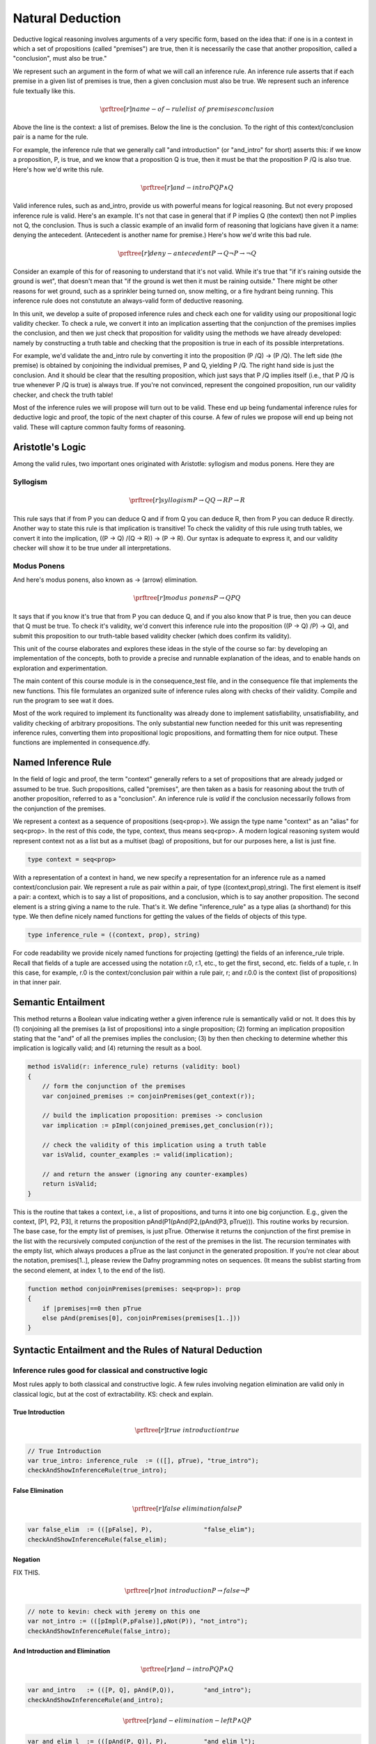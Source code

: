 *****************
Natural Deduction
*****************

Deductive logical reasoning involves arguments of a very specific
form, based on the idea that: if one is in a context in which a set of
propositions (called "premises") are true, then it is necessarily the
case that another proposition, called a "conclusion", must also be
true."

We represent such an argument in the form of what we will call an
inference rule. An inference rule asserts that if each premise in a
given list of premises is true, then a given conclusion must also be
true. We represent such an inference fule textually like this.
    
.. math::

   \prftree[r]{name-of-rule}{list\ of\ premises}{conclusion}


Above the line is the context: a list of premises. Below the line is
the conclusion. To the right of this context/conclusion pair is a name
for the rule.
    
For example, the inference rule that we generally call "and
introduction" (or "and_intro" for short) asserts this: if we know a
proposition, P, is true, and we know that a proposition Q is true,
then it must be that the proposition P /\ Q is also true. Here's how
we'd write this rule.

.. math::

   \prftree[r]{and-intro}{P}{Q}{P \land Q}

Valid inference rules, such as and_intro, provide us with powerful
means for logical reasoning. But not every proposed inference rule is
valid. Here's an example. It's not that case in general that if P
implies Q (the context) then not P implies not Q, the conclusion.
Thus is such a classic example of an invalid form of reasoning that
logicians have given it a name: denying the antecedent. (Antecedent is
another name for premise.) Here's how we'd write this bad rule.

.. math::

   \prftree[r]{deny-antecedent}{P \rightarrow Q}{{\neg P} \rightarrow {\neg Q}}

Consider an example of this for of reasoning to understand that it's
not valid. While it's true that "if it's raining outside the ground is
wet", that doesn't mean that "if the ground is wet then it must be
raining outside." There might be other reasons for wet ground, such as
a sprinkler being turned on, snow melting, or a fire hydrant being
running. This inference rule does not constutute an always-valid form
of deductive reasoning.

In this unit, we develop a suite of proposed inference rules and check
each one for validity using our propositional logic validity checker.
To check a rule, we convert it into an implication asserting that the
conjunction of the premises implies the conclusion, and then we just
check that proposition for validity using the methods we have already
developed: namely by constructing a truth table and checking that the
proposition is true in each of its possible interpretations.
    
For example, we'd validate the and_intro rule by converting it into
the proposition (P /\ Q) -> (P /\ Q). The left side (the premise) is
obtained by conjoining the individual premises, P and Q, yielding P
/\ Q. The right hand side is just the conclusion. And it should be
clear that the resulting proposition, which just says that P /\ Q
implies itself (i.e., that P /\ Q is true whenever P /\ Q is true) is
always true. If you're not convinced, represent the congoined
proposition, run our validity checker, and check the truth table!

Most of the inference rules we will propose will turn out to be valid.
These end up being fundamental inference rules for deductive logic and
proof, the topic of the next chapter of this course. A few of rules we
propose will end up being not valid. These will capture common faulty
forms of reasoning.

Aristotle's Logic
=================

Among the valid rules, two important ones originated with Aristotle:
syllogism and modus ponens. Here they are

Syllogism
---------

.. math::

   \prftree[r]{syllogism}{P \rightarrow Q}{Q \rightarrow R}{P \rightarrow R}

This rule says that if from P you can deduce Q and if from Q you can
deduce R, then from P you can deduce R directly. Another way to state
this rule is that implication is transitive! To check the validity of
this rule using truth tables, we convert it into the implication, ((P
-> Q) /\ (Q -> R)) -> (P -> R). Our syntax is adequate to express it,
and our validity checker will show it to be true under all
interpretations.

Modus Ponens
------------

And here's modus ponens, also known as -> (arrow) elimination. 

.. math::

   \prftree[r]{modus\ ponens}{P \rightarrow Q}{P}{Q}

It says that if you know it's true that from P you can deduce Q, and
if you also know that P is true, then you can deuce that Q must be
true. To check it's validity, we'd convert this inference rule into
the proposition ((P -> Q) /\ P) -> Q), and submit this proposition to
our truth-table based validity checker (which does confirm its
validity).

This unit of the course elaborates and explores these ideas in the
style of the course so far: by developing an implementation of the
concepts, both to provide a precise and runnable explanation of the
ideas, and to enable hands on exploration and experimentation.

The main content of this course module is in the consequence_test
file, and in the consequence file that implements the new
functions. This file formulates an organized suite of inference rules
along with checks of their validity. Compile and run the program to
see wat it does.
    
Most of the work required to implement its functionality was already
done to implement satisfiability, unsatisfiability, and validity
checking of arbitrary propositions. The only substantial new function
needed for this unit was representing inference rules, converting them
into propositional logic propositions, and formatting them for nice
output. These functions are implemented in consequence.dfy. 
    
Named Inference Rule
====================

In the field of logic and proof, the term "context" generally refers
to a set of propositions that are already judged or assumed to be
true. Such propositions, called "premises", are then taken as a basis
for reasoning about the truth of another proposition, referred to as a
"conclusion". An inference rule is *valid* if the conclusion
necessarily follows from the conjunction of the premises.
    
We represent a context as a sequence of propositions (seq<prop>).  We
assign the type name "context" as an "alias" for seq<prop>. In the
rest of this code, the type, context, thus means seq<prop>. A modern
logical reasoning system would represent context not as a list but as
a multiset (bag) of propositions, but for our purposes here, a list is
just fine.

.. code-block:: dafny

	type context = seq<prop>


With a representation of a context in hand, we new specify a
representation for an inference rule as a named context/conclusion
pair. We represent a rule as pair within a pair, of type
((context,prop),string).  The first element is itself a pair: a
context, which is to say a list of propositions, and a conclusion,
which is to say another proposition. The second element is a string
giving a name to the rule. That's it. We define "inference_rule" as a
type alias (a shorthand) for this type. We then define nicely named
functions for getting the values of the fields of objects of this
type.

.. code-block:: dafny
    
    type inference_rule = ((context, prop), string)

For code readability we provide nicely named functions for projecting
(getting) the fields of an inference_rule triple. Recall that fields
of a tuple are accessed using the notation r.0, r.1, etc., to get the
first, second, etc. fields of a tuple, r. In this case, for example,
r.0 is the context/conclusion pair within a rule pair, r; and r.0.0 is
the context (list of propositions) in that inner pair.



Semantic Entailment
===================

This method returns a Boolean value indicating wether a given
inference rule is semantically valid or not.  It does this by (1)
conjoining all the premises (a list of propositions) into a single
proposition; (2) forming an implication proposition stating that the
"and" of all the premises implies the conclusion; (3) by then then
checking to determine whether this implication is logically valid;
and (4) returning the result as a bool.

.. code-block:: dafny

    method isValid(r: inference_rule) returns (validity: bool)
    {
        // form the conjunction of the premises
        var conjoined_premises := conjoinPremises(get_context(r)); 
 
        // build the implication proposition: premises -> conclusion
        var implication := pImpl(conjoined_premises,get_conclusion(r)); 

        // check the validity of this implication using a truth table
        var isValid, counter_examples := valid(implication);

        // and return the answer (ignoring any counter-examples)
        return isValid;
    }

This is the routine that takes a context, i.e., a list of
propositions, and turns it into one big conjunction. E.g., given the
context, [P1, P2, P3], it returns the proposition
pAnd(P1(pAnd(P2,(pAnd(P3, pTrue))). This routine works by
recursion. The base case, for the empty list of premises, is just
pTrue. Otherwise it returns the conjunction of the first premise in
the list with the recursively computed conjunction of the rest of the
premises in the list. The recursion terminates with the empty list,
which always produces a pTrue as the last conjunct in the generated
proposition. If you're not clear about the notation, premises[1..],
please review the Dafny programming notes on sequences. (It means the
sublist starting from the second element, at index 1, to the end of
the list).

.. code-block:: dafny

    function method conjoinPremises(premises: seq<prop>): prop
    {
        if |premises|==0 then pTrue
        else pAnd(premises[0], conjoinPremises(premises[1..]))
    }



Syntactic Entailment and the Rules of Natural Deduction
=======================================================

Inference rules good for classical and constructive logic
---------------------------------------------------------
        
Most rules apply to both classical and constructive logic.
A few rules involving negation elimination are valid only
in classical logic, but at the cost of extractability. KS:
check and explain.

True Introduction
+++++++++++++++++

.. math::

   \prftree[r]{true\ introduction}{true}

.. code-block:: dafny

        // True Introduction
        var true_intro: inference_rule  := (([], pTrue), "true_intro");
        checkAndShowInferenceRule(true_intro);  


False Elimination
+++++++++++++++++

.. math::

   \prftree[r]{false\ elimination}{false}{P}

.. code-block:: dafny

        var false_elim  := (([pFalse], P),              "false_elim");
        checkAndShowInferenceRule(false_elim);  


Negation
++++++++

FIX THIS.

.. math::

   \prftree[r]{not\ introduction}{P \rightarrow false}{\neg P}

.. code-block:: dafny

	// note to kevin: check with jeremy on this one
        var not_intro := (([pImpl(P,pFalse)],pNot(P)), "not_intro");
        checkAndShowInferenceRule(false_intro);



And Introduction and Elimination
++++++++++++++++++++++++++++++++

.. math::

   \prftree[r]{and-intro}{P}{Q}{P \land Q}

.. code-block:: dafny

        var and_intro   := (([P, Q], pAnd(P,Q)),        "and_intro");
        checkAndShowInferenceRule(and_intro);  

.. math::

   \prftree[r]{and-elimination-left}{P \land Q}{P}

.. code-block:: dafny

        var and_elim_l  := (([pAnd(P, Q)], P),          "and_elim_l");
        checkAndShowInferenceRule(and_elim_l);  

.. math::

   \prftree[r]{and-elimination-right}{P \land Q}{Q}

.. code-block:: dafny

        var and_elim_r  := (([pAnd(P, Q)], Q),          "and_elim_r");
        checkAndShowInferenceRule(and_elim_r);  

Or Introduction and Elimination Rules
+++++++++++++++++++++++++++++++++++++

.. math::

   \prftree[r]{or-introduction-left}{P}{P \lor Q}

.. code-block:: dafny

        var or_intro_l  := (([P], pOr(P, Q)),           "or_intro_l");
        checkAndShowInferenceRule(or_intro_l);  

.. math::

   \prftree[r]{or-introduction-right}{Q}{P \lor Q}

.. code-block:: dafny

        var or_intro_r  := (([Q], pOr(P, Q)),           "or_intro_r");
        checkAndShowInferenceRule(or_intro_r);  

.. math::

   \prftree[r]{or-elimination}{P \lor Q}{P \rightarrow R}{Q \rightarrow R}{R}

.. code-block:: dafny

        var or_elim     := (([pOr(P,Q),pImpl(P,R), pImpl(Q,R)],R), "or_elim");
        checkAndShowInferenceRule(or_elim); 
 

Implication Introduction and Elimination Rules
++++++++++++++++++++++++++++++++++++++++++++++

.. math::

   \prftree[r]{arrow-elimination}{P \rightarrow Q}{P}{Q}

.. code-block:: dafny

        var impl_elim   := (([pImpl(P, Q), P], Q), "impl_elim");
        checkAndShowInferenceRule(impl_elim);

.. math::

   \prftree[r]{arrow-introduction}{FIX}{THIS}

.. code-block:: dafny

        // impl_intro is a little harder to express: ([P] |= Q) |= (P -> Q)



Resolution
++++++++++

.. math::

   \prftree[r]{resolution}{P \lor Q}{{\neg Q} \lor R}{P \lor R}

.. code-block:: dafny

        // resolution rules of inference: used in many theorem provers
        var resolution   := (([pOr(P, Q), pOr(pNot(Q), R)], pOr(P, R)), "resolution");
        checkAndShowInferenceRule(resolution);

.. math::

   \prftree[r]{unit-resolution}{P \lor Q}{\neg Q}{P}

.. code-block:: dafny

        var unit_resolution  := (([pOr(P,Q), pNot(Q)], P), "unit_resolution");
        checkAndShowInferenceRule(unit_resolution);


Aristotle's Rules
+++++++++++++++++


.. math::

   \prftree[r]{syllogism}{P \rightarrow Q}{Q \rightarrow R}{P \rightarrow R}

.. code-block:: dafny

        // a few more valid and classically recognized rules of inference
        var syllogism    := (([pImpl(P, Q), pImpl(Q, R)], pImpl(P, R)), "syllogism");
        checkAndShowInferenceRule(syllogism);

.. math::

   \prftree[r]{modus-tollens}{P \rightarrow Q}{\neg Q}

.. code-block:: dafny

        var modusTollens := (([pImpl(P, Q), pNot(Q)], pNot(P)), "modusTollens");
        checkAndShowInferenceRule(modusTollens);


Inference Rules Valid in Classical but Not in Constructive Logic
----------------------------------------------------------------

.. math::

   \prftree[r]{double-negation-elimination}{\neg{\neg P}}{P}

.. code-block:: dafny

        // rules in classical but not intuitionistic (constructive) logic 
        var double_not_elim := (([pNot(pNot(P))], P), "double_not_elim");
        checkAndShowInferenceRule(double_not_elim); 

.. math::

   \prftree[r]{excluded-middle}{P \lor {\neg P}}

.. code-block:: dafny

        var excluded_middle: inference_rule := (([],pOr(P, pNot(P))), "excluded_middle");
         checkAndShowInferenceRule(excluded_middle);          



Fallacious Inference Rules
--------------------------

Now for the presentation and refutation of some logical fallacies.

.. math::

   \prftree[r]{affirm-consequence}{P \rightarrow Q}{Q}{P}

.. code-block:: dafny

        var affirm_conseq  := (([pImpl(P, Q), Q], P), "affirm_consequence");
        checkAndShowInferenceRule(affirm_conseq);

.. math::

   \prftree[r]{affirm-disjunct}{P \lor Q}{P}{\neg Q}

.. code-block:: dafny

        var affirm_disjunct := (([pOr(P,Q), P],pNot(Q)),"affirm_disjunct");
        checkAndShowInferenceRule(affirm_disjunct);  

.. math::

   \prftree[r]{deny-antecedent}{P \rightarrow Q}{{\neg P} \rightarrow {\neg Q}}

.. code-block:: dafny

        var deny_antecedent := (([pImpl(P,Q)],pImpl(pNot(P),pNot(Q))),"deny antecedent");
        checkAndShowInferenceRule(deny_antecedent);



Algebraic properties / identities
=================================



Now we assert and check major algebraic properties of our
operators. Because we do this for arbitrary propositions, P, Q, and R,
one can be assure that these properties hold no matter what P, Q, and
are actually mean in the real world (e.g., maybe P means, "CS is
massively awesome"; but it just doesn't matter).

.. math::

   \prftree[r]{and-commutes}{P \land Q}{Q \land P}


.. code-block:: dafny

      var and_commutes_theorem  := (([], 
                                pAnd(pImpl(pAnd(P,Q),pAnd(Q,P)),
                                     pImpl(pAnd(Q,P),pAnd(P,Q)))), 
                                "P and Q is equivalent to Q and P\n");

.. math::

   \prftree[r]{or-commutes}{P \lor Q}{Q \lor P}


.. code-block:: dafny

        // why is explicit type needed here?
        var or_commutes_theorem: named_sequent  := (([], 
                                pAnd(pImpl(pOr(P,Q),pOr(Q,P)),
                                     pImpl(pOr(Q,P),pOr(P,Q)))), 
                                "P or Q is equivalent to Q or P\n");


Exercises
=========

Represent and validate in Dafny:


\begin{enumerate}
\item associativity of and
\item associativity of or
\item double negation elimination (as equivalence)
\item contrapositive (P -> Q) <=> (~Q -> ~P)
\item implication elminiation (P -> Q) <=> ~P || Q
\item demorgan-and: ~(P /\ Q) <=> ~P \/ ~Q
\item demorgan-or: ~(P \/ Q) <=> ~P /\ ~Q
\item dist-and/or: P /\ (Q \/ R) <=> (P /\ Q) \/ (P /\ R)
\item dist-or/and: P \/ (Q /\ R) <=> (P \/ Q) /\ (P \/ R)
\end{enumerate}

	
